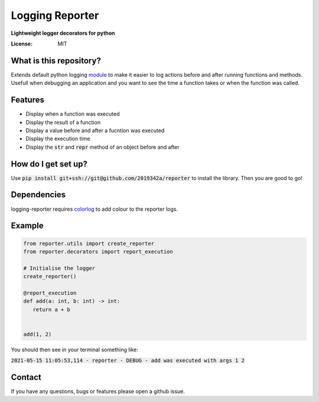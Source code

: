 Logging Reporter
================
**Lightweight logger decorators for python**



.. image:: https://img.shields.io/badge/code%20style-black-000000.svg
     :target: https://github.com/ambv/black
     :alt: Black code style

.. image:: https://github.com/2019342a/reporter/workflows/reporter/badge.svg
     :target: https://github.com/2019342a/reporter
     :alt: Tests


:License: MIT

What is this repository?
------------------------
Extends default python logging `module <https://docs.python.org/3/library/logging.html>`_ to make it easier to log actions before and after running functions and methods.
Usefull when debugging an application and you want to see the time a function takes or when the function was called.

Features
--------

- Display when a function was executed
- Display the result of a function
- Display a value before and after a fucntion was executed
- Display the execution time
- Display the :code:`str` and :code:`repr` method of an object before and after

How do I get set up?
--------------------

Use :code:`pip install git+ssh://git@github.com/2019342a/reporter` to install the library. Then you are good to go!


Dependencies
------------
logging-reporter requires `colorlog <https://github.com/borntyping/python-colorlog>`_ to add colour to the reporter logs.

Example
-------

.. code-block:: python

 from reporter.utils import create_reporter
 from reporter.decorators import report_execution

 # Initialise the logger
 create_reporter()

 @report_execution
 def add(a: int, b: int) -> int:
    return a + b


 add(1, 2)

You should then see in your terminal something like:

:code:`2021-05-15 11:05:53,114 - reporter - DEBUG - add was executed with args 1 2`

Contact
-------
If you have any questions, bugs or features please open a github issue.
